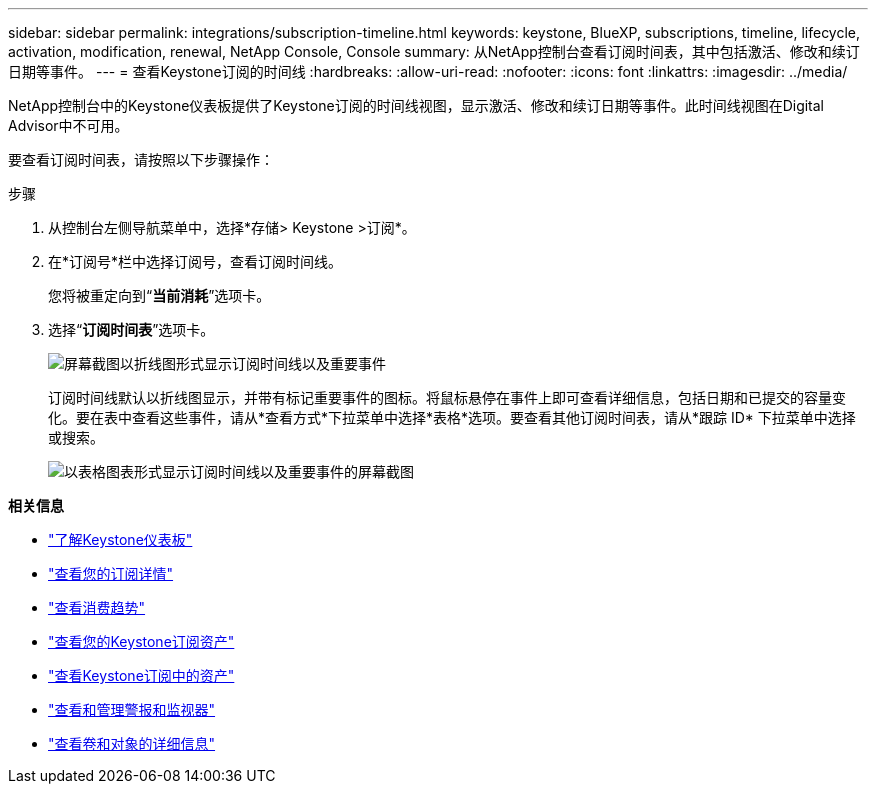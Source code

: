 ---
sidebar: sidebar 
permalink: integrations/subscription-timeline.html 
keywords: keystone, BlueXP, subscriptions, timeline, lifecycle, activation, modification, renewal, NetApp Console, Console 
summary: 从NetApp控制台查看订阅时间表，其中包括激活、修改和续订日期等事件。 
---
= 查看Keystone订阅的时间线
:hardbreaks:
:allow-uri-read: 
:nofooter: 
:icons: font
:linkattrs: 
:imagesdir: ../media/


[role="lead"]
NetApp控制台中的Keystone仪表板提供了Keystone订阅的时间线视图，显示激活、修改和续订日期等事件。此时间线视图在Digital Advisor中不可用。

要查看订阅时间表，请按照以下步骤操作：

.步骤
. 从控制台左侧导航菜单中，选择*存储> Keystone >订阅*。
. 在*订阅号*栏中选择订阅号，查看订阅时间线。
+
您将被重定向到“*当前消耗*”选项卡。

. 选择“*订阅时间表*”选项卡。
+
image:bxp-subscription-timeline-graph.png["屏幕截图以折线图形式显示订阅时间线以及重要事件"]

+
订阅时间线默认以折线图显示，并带有标记重要事件的图标。将鼠标悬停在事件上即可查看详细信息，包括日期和已提交的容量变化。要在表中查看这些事件，请从*查看方式*下拉菜单中选择*表格*选项。要查看其他订阅时间表，请从*跟踪 ID* 下拉菜单中选择或搜索。

+
image:bxp-subscription-timeline.png["以表格图表形式显示订阅时间线以及重要事件的屏幕截图"]



*相关信息*

* link:../integrations/dashboard-overview.html["了解Keystone仪表板"]
* link:../integrations/subscriptions-tab.html["查看您的订阅详情"]
* link:../integrations/consumption-tab.html["查看消费趋势"]
* link:../integrations/assets-tab.html["查看您的Keystone订阅资产"]
* link:../integrations/assets.html["查看Keystone订阅中的资产"]
* link:../integrations/monitoring-alerts.html["查看和管理警报和监视器"]
* link:../integrations/volumes-objects-tab.html["查看卷和对象的详细信息"]

